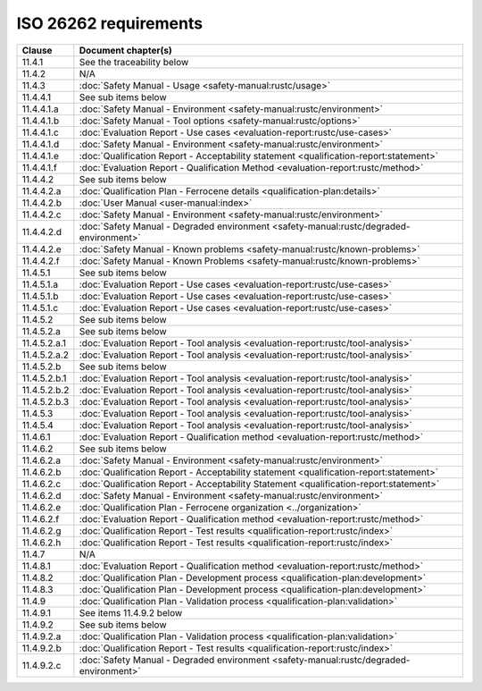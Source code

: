 .. SPDX-License-Identifier: MIT OR Apache-2.0
   SPDX-FileCopyrightText: The Ferrocene Developers

ISO 26262 requirements
======================

.. list-table::
   :header-rows: 1

   * - Clause
     - Document chapter(s)

   * - 11.4.1
     - See the traceability below

   * - 11.4.2
     - N/A

   * - 11.4.3
     - :doc:`Safety Manual - Usage <safety-manual:rustc/usage>`

   * - 11.4.4.1
     - See sub items below

   * - 11.4.4.1.a
     - :doc:`Safety Manual - Environment <safety-manual:rustc/environment>`

   * - 11.4.4.1.b
     - :doc:`Safety Manual - Tool options <safety-manual:rustc/options>`

   * - 11.4.4.1.c
     - :doc:`Evaluation Report - Use cases <evaluation-report:rustc/use-cases>`

   * - 11.4.4.1.d
     - :doc:`Safety Manual - Environment <safety-manual:rustc/environment>`

   * - 11.4.4.1.e
     - :doc:`Qualification Report - Acceptability statement <qualification-report:statement>`

   * - 11.4.4.1.f
     - :doc:`Evaluation Report - Qualification Method <evaluation-report:rustc/method>`

   * - 11.4.4.2
     - See sub items below

   * - 11.4.4.2.a
     - :doc:`Qualification Plan - Ferrocene details <qualification-plan:details>`

   * - 11.4.4.2.b
     - :doc:`User Manual <user-manual:index>`

   * - 11.4.4.2.c
     - :doc:`Safety Manual - Environment <safety-manual:rustc/environment>`

   * - 11.4.4.2.d
     - :doc:`Safety Manual - Degraded environment <safety-manual:rustc/degraded-environment>`

   * - 11.4.4.2.e
     - :doc:`Safety Manual - Known problems <safety-manual:rustc/known-problems>`

   * - 11.4.4.2.f
     - :doc:`Safety Manual - Known Problems <safety-manual:rustc/known-problems>`

   * - 11.4.5.1
     - See sub items below

   * - 11.4.5.1.a
     - :doc:`Evaluation Report - Use cases <evaluation-report:rustc/use-cases>`

   * - 11.4.5.1.b
     - :doc:`Evaluation Report - Use cases <evaluation-report:rustc/use-cases>`

   * - 11.4.5.1.c
     - :doc:`Evaluation Report - Use cases <evaluation-report:rustc/use-cases>`

   * - 11.4.5.2
     - See sub items below

   * - 11.4.5.2.a
     - See sub items below

   * - 11.4.5.2.a.1
     - :doc:`Evaluation Report - Tool analysis <evaluation-report:rustc/tool-analysis>`

   * - 11.4.5.2.a.2
     - :doc:`Evaluation Report - Tool analysis <evaluation-report:rustc/tool-analysis>`

   * - 11.4.5.2.b
     - See sub items below

   * - 11.4.5.2.b.1
     - :doc:`Evaluation Report - Tool analysis <evaluation-report:rustc/tool-analysis>`

   * - 11.4.5.2.b.2
     - :doc:`Evaluation Report - Tool analysis <evaluation-report:rustc/tool-analysis>`

   * - 11.4.5.2.b.3
     - :doc:`Evaluation Report - Tool analysis <evaluation-report:rustc/tool-analysis>`

   * - 11.4.5.3
     - :doc:`Evaluation Report - Tool analysis <evaluation-report:rustc/tool-analysis>`

   * - 11.4.5.4
     - :doc:`Evaluation Report - Tool analysis <evaluation-report:rustc/tool-analysis>`

   * - 11.4.6.1
     - :doc:`Evaluation Report - Qualification method <evaluation-report:rustc/method>`

   * - 11.4.6.2
     - See sub items below

   * - 11.4.6.2.a
     - :doc:`Safety Manual - Environment <safety-manual:rustc/environment>`

   * - 11.4.6.2.b
     - :doc:`Qualification Report - Acceptability statement <qualification-report:statement>`

   * - 11.4.6.2.c
     - :doc:`Qualification Report - Acceptability Statement <qualification-report:statement>`

   * - 11.4.6.2.d
     - :doc:`Safety Manual - Environment <safety-manual:rustc/environment>`

   * - 11.4.6.2.e
     - :doc:`Qualification Plan - Ferrocene organization <../organization>`

   * - 11.4.6.2.f
     - :doc:`Evaluation Report - Qualification method <evaluation-report:rustc/method>`

   * - 11.4.6.2.g
     - :doc:`Qualification Report - Test results <qualification-report:rustc/index>`

   * - 11.4.6.2.h
     - :doc:`Qualification Report - Test results <qualification-report:rustc/index>`

   * - 11.4.7
     - N/A

   * - 11.4.8.1
     - :doc:`Evaluation Report - Qualification method <evaluation-report:rustc/method>`

   * - 11.4.8.2
     - :doc:`Qualification Plan - Development process <qualification-plan:development>`

   * - 11.4.8.3
     - :doc:`Qualification Plan - Development process <qualification-plan:development>`

   * - 11.4.9
     - :doc:`Qualification Plan - Validation process <qualification-plan:validation>`

   * - 11.4.9.1
     - See items 11.4.9.2 below

   * - 11.4.9.2
     - See sub items below

   * - 11.4.9.2.a
     - :doc:`Qualification Plan - Validation process <qualification-plan:validation>`

   * - 11.4.9.2.b
     - :doc:`Qualification Report - Test results <qualification-report:rustc/index>`

   * - 11.4.9.2.c
     - :doc:`Safety Manual - Degraded environment <safety-manual:rustc/degraded-environment>`
